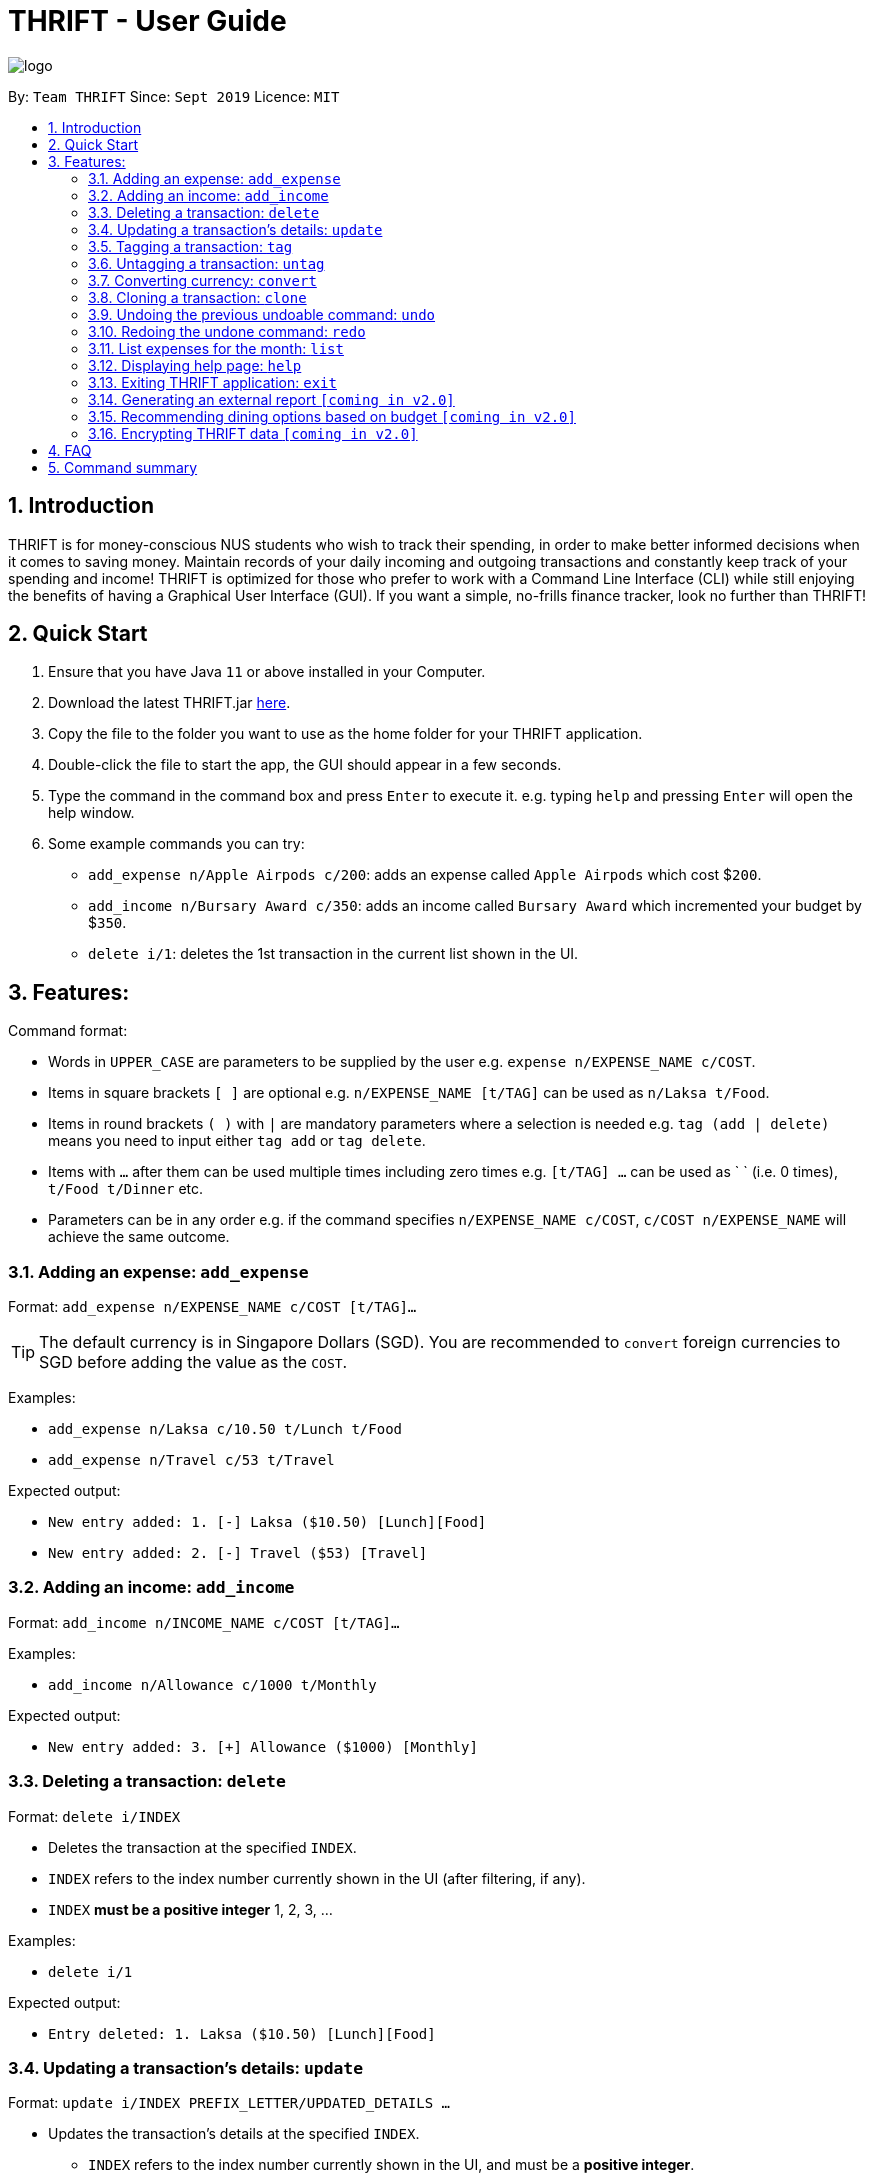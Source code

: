 = THRIFT - User Guide
:site-section: UserGuide
:toc:
:toc-title:
:toc-placement: preamble
:sectnums:
:imagesDir: images
:stylesDir: stylesheets
:xrefstyle: full
:experimental:
ifdef::env-github[]
:tip-caption: :bulb:
:note-caption: :information_source:
endif::[]
:repoURL: https://github.com/AY1920S1-CS2103T-W12-2/main

image::logo/logo.png[align="center"]

By: `Team THRIFT`      Since: `Sept 2019`      Licence: `MIT`

== Introduction
THRIFT is for money-conscious NUS students who wish to track their spending, in order to make better informed decisions when it comes to saving money. Maintain records of your daily incoming and outgoing transactions and constantly keep track of your spending and income! THRIFT is optimized for those who prefer to work with a Command Line Interface (CLI) while still enjoying the benefits of having a Graphical User Interface (GUI). If you want a simple, no-frills finance tracker, look no further than THRIFT!



== Quick Start
1. Ensure that you have Java `11` or above installed in your Computer.
2. Download the latest THRIFT.jar https://github.com/AY1920S1-CS2103T-W12-2/main/releases[here].
3. Copy the file to the folder you want to use as the home folder for your THRIFT application.
4. Double-click the file to start the app, the GUI should appear in a few seconds.
5. Type the command in the command box and press `Enter` to execute it. e.g. typing `help` and pressing `Enter` will open the help window.
6. Some example commands you can try:
*   `add_expense n/Apple Airpods c/200`: adds an expense called `Apple Airpods` which cost $`200`.
*   `add_income n/Bursary Award c/350`: adds an income called `Bursary Award` which incremented your budget by $`350`.
*   `delete i/1`: deletes the 1st transaction in the current list shown in the UI.


== Features:

Command format:

*   Words in `UPPER_CASE` are parameters to be supplied by the user e.g. `expense n/EXPENSE_NAME c/COST`.
*   Items in square brackets `[ ]` are optional e.g. `n/EXPENSE_NAME [t/TAG]` can be used as `n/Laksa t/Food`.
*   Items in round brackets `( )` with `|` are mandatory parameters where a selection is needed e.g. `tag (add | delete)` means you need to input either `tag add` or `tag delete`.
*   Items with `...` after them can be used multiple times including zero times e.g. `[t/TAG] …` can be used as ` ` (i.e. 0 times), `t/Food t/Dinner` etc.
*   Parameters can be in any order e.g. if the command specifies `n/EXPENSE_NAME c/COST`, `c/COST n/EXPENSE_NAME` will achieve the same outcome.

[[ExpenseTag]]
=== Adding an expense: `add_expense`

Format: `add_expense n/EXPENSE_NAME c/COST [t/TAG]...`

TIP: The default currency is in Singapore Dollars (SGD). You are recommended to `convert` foreign currencies to SGD before adding the value as the `COST`.

Examples:

*   `add_expense n/Laksa c/10.50 t/Lunch t/Food`
*   `add_expense n/Travel c/53 t/Travel`

Expected output:

*   `New entry added: 1. [-] Laksa ($10.50) [Lunch][Food]`
*   `New entry added: 2. [-] Travel ($53) [Travel]`


[[IncomeTag]]
=== Adding an income: `add_income`

Format: `add_income n/INCOME_NAME c/COST [t/TAG]...`

Examples:

*   `add_income n/Allowance c/1000 t/Monthly`

Expected output:

*   `New entry added: 3. [+] Allowance ($1000) [Monthly]`



[[DeleteTag]]
=== Deleting a transaction: `delete`

Format: `delete i/INDEX`

****
* Deletes the transaction at the specified `INDEX`.
* `INDEX` refers to the index number currently shown in the UI (after filtering, if any).
* `INDEX` *must be a positive integer* 1, 2, 3, ...
****

Examples:

*   `delete i/1`

Expected output:

*   `Entry deleted: 1. Laksa ($10.50) [Lunch][Food]`

// tag::update[]
[[UpdateTag]]
=== Updating a transaction’s details: `update`

Format: `update i/INDEX PREFIX_LETTER/UPDATED_DETAILS ...`

****
* Updates the transaction's details at the specified `INDEX`.
** `INDEX` refers to the index number currently shown in the UI, and must be a *positive integer*.
* `PREFIX_LETTER` specifies type of detail to be updated, e.g. `n/` for name.
* `UPDATED_DETAILS` are the new details of type corresponding to `PREFIX_LETTER` that the transaction is to be updated with.
* Multiple detail types can be updated at once.
****

Examples:

*   `update i/1 n/Curry Laksa`
*   `update i/1 n/Asam Laksa c/11 t/Dinner t/Food`

Expected output: +

NOTE: Assume 2nd command occurs after 1st

*   `Updated Transaction: [-] Curry Laksa ($10.50) Date: 09/10/2019 Tags: [Food][Lunch]` +
+
`Original: [-] Laksa ($10.50) Date: 09/10/2019 Tags: [Food][Lunch]`
*   `Updated Transaction: [-] Asam Laksa ($11.00) Date: 09/10/2019 Tags: [Dinner][Food] +`
+
`Original: [-] Curry Laksa ($10.50) Date: 09/10/2019 Tags: [Food][Lunch]`
// end::update[]

//tag::tag[]
[[TagTag]]
=== Tagging a transaction: `tag`

Format: `tag i/INDEX t/TAG_NAME`

****
* Tags the transaction at the specified `INDEX` with `TAG_NAME`.
* `INDEX` refers to the index number currently shown in the UI (after filtering, if any).
* `INDEX` *must be a positive integer* 1, 2, 3, ...
****

Examples:

*   `tag i/8 t/Debt`

Expected output:

*   `Entry tagged: 8. Student Loan ($12000.00) [Debt]`

// end::tag[]

// tag::untag[]
[[UntagTag]]
=== Untagging a transaction: `untag`

Format: `untag i/INDEX t/TAG_NAME`

****
* Untags `TAG_NAME` from the transaction at the specified `INDEX`.
* `INDEX` refers to the index number currently shown in the UI (after filtering, if any).
* `INDEX` *must be a positive integer* 1, 2, 3, ...
****

Examples:

*   `untag i/7 t/Important`

Expected output:

*   `Entry untagged: 7. DoTA Arcanas ($49.00) [Game]`

// end::untag[]

// tag::convert[]
[[ConvertTag]]
=== Converting currency: `convert`

Format: `convert to/TARGET_CURRENCY (c/COST|i/INDEX)`

****
* Converts the a fixed value or `Transaction` entry
* Only one of either `VALUE` or `INDEX` is allowed per command
* `VALUE` must be positive.
* `INDEX` refers to the index number currently shown in the UI (after filtering, if any).
* `INDEX` *must be a positive integer* 1, 2, 3, ...
****

Examples:

*   `convert to/USD v/1000`

*   `convert to/JPY i/8`

Expected output:

*   `Value converted: SGD1000 = USD725.82`

*   `Entry converted: 8. Student Loan (¥934,566.00) [Debt]`
// end::convert[]

// tag::clone[]
[[CloneTag]]
=== Cloning a transaction: `clone`

Format: `clone i/INDEX`

****
* Clones (creates a duplicate of) a `Transaction` entry.
* Clone produced is added to a new index at the bottom of the list.
****

*   `clone i/1`

Expected output: +

NOTE: Assume entry at index 1 is `1. [-] Laksa ($10.50) [Lunch][Food]` and there are no other entries.

*   `New entry added: 2. [-] Laksa ($10.50) [Lunch][Food]`
// end::clone[]

[[UndoTag]]
=== Undoing the previous undoable command: `undo`

Format: `undo`

NOTE: Undoable commands are commands that modify the data of THRIFT application.

.List of undoable commands[[Undoable]]:
* <<ExpenseTag, add_expense>>
* <<IncomeTag, add_income>>
* <<DeleteTag, delete>>
* <<UpdateTag, update>>
* <<CloneTag, clone>>
* <<TagTag, tag>>
* <<UntagTag, untag>>

Examples:

* `add_expense n/Laksa c/10.50 t/Lunch t/Food` +
  `undo`

* `add_income n/Allowance c/1000 t/Monthly` +
  `list` +
  `undo`

Expected output:

* Deletes the expense spent on Laksa from THRIFT.
* Deletes the allowance income from THRIFT.


[[RedoTag]]
=== Redoing the undone command: `redo`

Redo the <<Undoable, undoable command>> that was previously undone by the user.

Format: `redo`

Examples:

* `add_expense n/Laksa c/10.50 t/Lunch t/Food` +
  `undo` +
  `redo`

Expected output:

* Adds the expense spent on Laksa back to THRIFT.


[[ListTag]]
=== List expenses for the month: `list`

Format: `list [m/MONTH] [t/TAG]`

Examples:

*  `list`
*  `list m/Jan t/Food`

Expected output:

* Returns a list of all expenses for the current month.
* Returns a list of all food expenses for the specified month.

[[HelpTag]]


=== Displaying help page: `help`

Format: `help [COMMAND]`

Examples:

* `help`
* `help delete`

Expected output:

* Displays a detailed list of information regarding all the THRIFT commands.
* Returns syntax of `delete` command.

[[ExitTag]]
=== Exiting THRIFT application: `exit`

Format: `exit`


=== Generating an external report `[coming in v2.0]`

With this feature, you will be able to save your monthly budget report into an external file for your record purposes. The report will clearly state your expenditure, income and remaining budget for the month.


=== Recommending dining options based on budget `[coming in v2.0]`

Depending on your remaining budget and the remaining days to the end of the month, THRIFT will recommend you dining places in NUS which will suit your budget. For example, if you are running low on funds, you might get recommended to travel to the Arts canteen to eat since there are really cheap options there.


=== Encrypting THRIFT data `[coming in v2.0]`

If you are especially conscious about having your data spied on, this function will definitely ease your worries. With encryption enabled, your data will not be known to the intruder should they steal your THRIFT application data.

== FAQ

*Q*: How do I transfer my data to another Computer?

*A*: Runs the application in the other computer and overwrite the empty data file it creates with the file that contains the data of your previous THRIFT application.

== Command summary
* <<ExpenseTag, *Expense*>>:  `add_expense n/EXPENSE_NAME c/COST [t/TAG]...` +
Example: `add_expense n/Laksa c/10.50 t/Lunch t/Food`
* <<IncomeTag, *Income*>>: `add_income n/INCOME_NAME c/COST [t/TAG]...` +
Example: `add_income n/Allowance c/1000 t/Monthly`
* <<DeleteTag, *Delete*>>: `delete i/INDEX` +
Example: `delete i/1`
* <<UpdateTag, *Update*>>: `update i/INDEX PREFIX_LETTER/UPDATED_DETAILS ...` +
Example: `update i/1 n/Curry Laksa c/5 t/Lunch t/Dinner`
* <<CloneTag, *Clone*>>: `clone i/INDEX` +
Example: `clone i/1`
* <<ListTag, *List*>>: `list [m/MONTH] [t/TAG]` +
Example: `list m/Jan t/Food`
* <<TagTag,*Tag*>>: `tag i/INDEX t/TAG_NAME` +
Example: `tag i/8 t/Debt`
* <<UntagTag, *Untag*>>: `untag i/INDEX t/TAG_NAME` +
Example: `untag i/7 t/Important`
* <<ConvertTag, *Convert*>>: `convert to/TARGET_CURRENCY (c/COST|i/INDEX)` +
Examples: +
 `convert c/USD v/1000` +
 `convert c/JPY i/8`
* <<UndoTag, *Undo*>>: `undo`
* <<RedoTag, *Redo*>>: `redo`
* <<HelpTag, *Help*>>: `help [COMMAND]` +
Example: `help delete`
* <<ExitTag, *Exit*>>: `exit`
